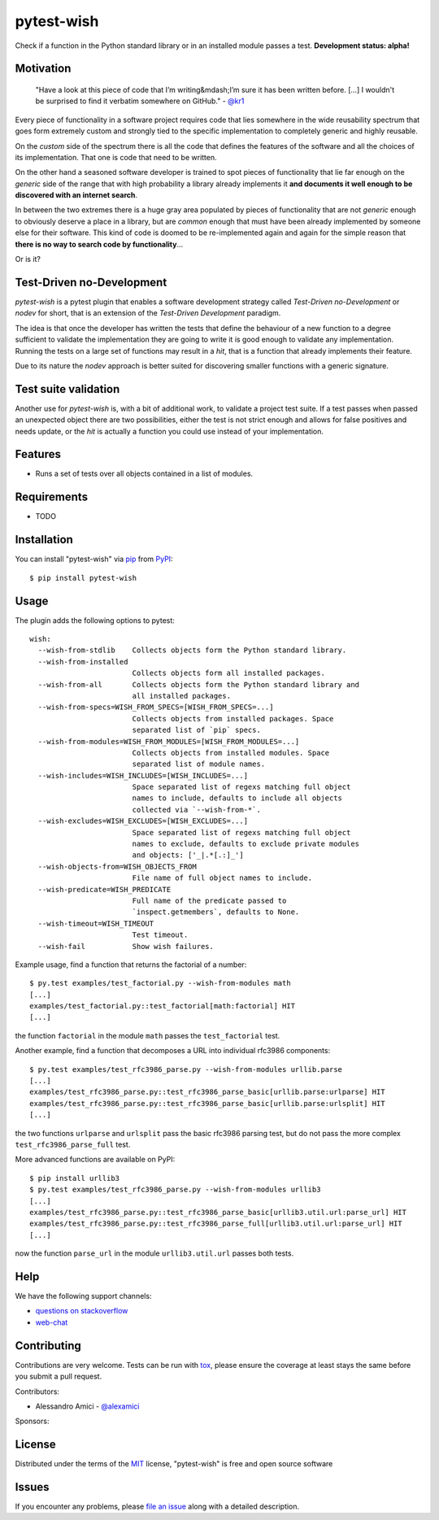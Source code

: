 pytest-wish
===========

.. image:: https://travis-ci.org/alexamici/pytest-wish.svg?branch=master
    :target: https://travis-ci.org/alexamici/pytest-wish
    :alt: Build Status on Travis CI

.. image:: https://coveralls.io/repos/alexamici/pytest-wish/badge.svg?branch=master&service=github
    :target: https://coveralls.io/github/alexamici/pytest-wish
    :alt: Coverage Status on Coveralls

Check if a function in the Python standard library or in an installed module passes a test.
**Development status: alpha!**


Motivation
----------

    "Have a look at this piece of code that I’m writing&mdash;I’m sure it has been written before.
    [...] I wouldn't be surprised to find it verbatim somewhere on GitHub." - `@kr1`_

Every piece of functionality in a software project
requires code that lies somewhere in the wide reusability spectrum that goes
form extremely custom and strongly tied to the specific implementation
to completely generic and highly reusable.

On the *custom* side of the spectrum there is all the code that defines the
features of the software and all the choices of its implementation. That one is code that need
to be written.

On the other hand a seasoned software developer is trained to spot
pieces of functionality that lie far enough on the *generic* side of the range
that with high probability a library already implements it
**and documents it well enough to be discovered with an internet search**.

In between the two extremes there is a huge gray area populated by pieces of functionality
that are not *generic* enough to obviously deserve a place in a library, but are
*common* enough that must have been already implemented by someone else for their
software. This kind of code is doomed to be re-implemented again and again
for the simple reason that **there is no way to search code by functionality**...

Or is it?


Test-Driven no-Development
--------------------------

`pytest-wish` is a pytest plugin that enables a software development strategy called
*Test-Driven no-Development* or *nodev* for short, that is an extension of the
*Test-Driven Development* paradigm.

The idea is that once the developer has written the tests that define the behaviour of a new
function to a degree sufficient to validate the implementation they are going to write
it is good enough to validate
any implementation. Running the tests on a large set of functions may result in a *hit*, that is
a function that already implements their feature.

Due to its nature the *nodev* approach is better suited for discovering smaller functions
with a generic signature.


Test suite validation
---------------------

Another use for `pytest-wish` is, with a bit of additional work, to validate a project test suite.
If a test passes when passed an unexpected object there are two possibilities,
either the test is not strict enough and allows for false positives and needs update,
or the *hit* is actually a function you could use instead of your implementation.


Features
--------

* Runs a set of tests over all objects contained in a list of modules.


Requirements
------------

* TODO


Installation
------------

You can install "pytest-wish" via `pip`_ from `PyPI`_::

    $ pip install pytest-wish


Usage
-----

The plugin adds the following options to pytest::

    wish:
      --wish-from-stdlib    Collects objects form the Python standard library.
      --wish-from-installed
                            Collects objects form all installed packages.
      --wish-from-all       Collects objects form the Python standard library and
                            all installed packages.
      --wish-from-specs=WISH_FROM_SPECS=[WISH_FROM_SPECS=...]
                            Collects objects from installed packages. Space
                            separated list of `pip` specs.
      --wish-from-modules=WISH_FROM_MODULES=[WISH_FROM_MODULES=...]
                            Collects objects from installed modules. Space
                            separated list of module names.
      --wish-includes=WISH_INCLUDES=[WISH_INCLUDES=...]
                            Space separated list of regexs matching full object
                            names to include, defaults to include all objects
                            collected via `--wish-from-*`.
      --wish-excludes=WISH_EXCLUDES=[WISH_EXCLUDES=...]
                            Space separated list of regexs matching full object
                            names to exclude, defaults to exclude private modules
                            and objects: ['_|.*[.:]_']
      --wish-objects-from=WISH_OBJECTS_FROM
                            File name of full object names to include.
      --wish-predicate=WISH_PREDICATE
                            Full name of the predicate passed to
                            `inspect.getmembers`, defaults to None.
      --wish-timeout=WISH_TIMEOUT
                            Test timeout.
      --wish-fail           Show wish failures.

Example usage, find a function that returns the factorial of a number::

    $ py.test examples/test_factorial.py --wish-from-modules math
    [...]
    examples/test_factorial.py::test_factorial[math:factorial] HIT
    [...]

the function ``factorial`` in the module ``math`` passes the ``test_factorial`` test.

Another example, find a function that decomposes a URL into individual rfc3986 components::

    $ py.test examples/test_rfc3986_parse.py --wish-from-modules urllib.parse
    [...]
    examples/test_rfc3986_parse.py::test_rfc3986_parse_basic[urllib.parse:urlparse] HIT
    examples/test_rfc3986_parse.py::test_rfc3986_parse_basic[urllib.parse:urlsplit] HIT
    [...]

the two functions ``urlparse`` and ``urlsplit`` pass the basic rfc3986 parsing test, but do not
pass the more complex ``test_rfc3986_parse_full`` test.

More advanced functions are available on PyPI::

    $ pip install urllib3
    $ py.test examples/test_rfc3986_parse.py --wish-from-modules urllib3
    [...]
    examples/test_rfc3986_parse.py::test_rfc3986_parse_basic[urllib3.util.url:parse_url] HIT
    examples/test_rfc3986_parse.py::test_rfc3986_parse_full[urllib3.util.url:parse_url] HIT
    [...]

now the function ``parse_url`` in the module ``urllib3.util.url`` passes both tests.


Help
----

We have the following support channels:

* `questions on stackoverflow`_
* `web-chat`_


Contributing
------------
Contributions are very welcome. Tests can be run with `tox`_, please ensure
the coverage at least stays the same before you submit a pull request.

Contributors:

- Alessandro Amici - `@alexamici`_

Sponsors:

.. image:: http://services.bopen.eu/bopen-logo.png
    :target: http://bopen.eu/
    :alt: B-Open Solutions srl


License
-------

Distributed under the terms of the `MIT`_ license, "pytest-wish" is free and open source software


Issues
------

If you encounter any problems, please `file an issue`_ along with a detailed description.

.. _`MIT`: http://opensource.org/licenses/MIT
.. _`file an issue`: https://github.com/alexamici/pytest-wish/issues
.. _`pytest`: https://github.com/pytest-dev/pytest
.. _`tox`: https://tox.readthedocs.org/en/latest/
.. _`pip`: https://pypi.python.org/pypi/pip/
.. _`PyPI`: https://pypi.python.org/pypi
.. _`@kr1`: https://github.com/kr1
.. _`questions on stackoverflow`: https://stackoverflow.com/search?q=pytest-wish
.. _`web-chat`: https://gitter.im/alexamici/pytest-wish
.. _`@alexamici`: https://github.com/alexamici
